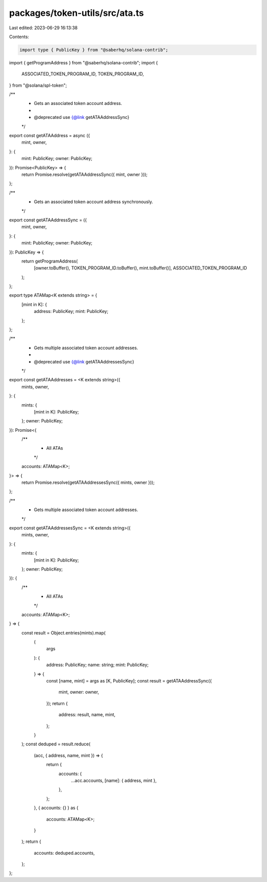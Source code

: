 packages/token-utils/src/ata.ts
===============================

Last edited: 2023-06-29 16:13:38

Contents:

.. code-block:: ts

    import type { PublicKey } from "@saberhq/solana-contrib";
import { getProgramAddress } from "@saberhq/solana-contrib";
import {
  ASSOCIATED_TOKEN_PROGRAM_ID,
  TOKEN_PROGRAM_ID,
} from "@solana/spl-token";

/**
 * Gets an associated token account address.
 *
 * @deprecated use {@link getATAAddressSync}
 */
export const getATAAddress = async ({
  mint,
  owner,
}: {
  mint: PublicKey;
  owner: PublicKey;
}): Promise<PublicKey> => {
  return Promise.resolve(getATAAddressSync({ mint, owner }));
};

/**
 * Gets an associated token account address synchronously.
 */
export const getATAAddressSync = ({
  mint,
  owner,
}: {
  mint: PublicKey;
  owner: PublicKey;
}): PublicKey => {
  return getProgramAddress(
    [owner.toBuffer(), TOKEN_PROGRAM_ID.toBuffer(), mint.toBuffer()],
    ASSOCIATED_TOKEN_PROGRAM_ID
  );
};

export type ATAMap<K extends string> = {
  [mint in K]: {
    address: PublicKey;
    mint: PublicKey;
  };
};

/**
 * Gets multiple associated token account addresses.
 *
 * @deprecated use {@link getATAAddressesSync}
 */
export const getATAAddresses = <K extends string>({
  mints,
  owner,
}: {
  mints: {
    [mint in K]: PublicKey;
  };
  owner: PublicKey;
}): Promise<{
  /**
   * All ATAs
   */
  accounts: ATAMap<K>;
}> => {
  return Promise.resolve(getATAAddressesSync({ mints, owner }));
};

/**
 * Gets multiple associated token account addresses.
 */
export const getATAAddressesSync = <K extends string>({
  mints,
  owner,
}: {
  mints: {
    [mint in K]: PublicKey;
  };
  owner: PublicKey;
}): {
  /**
   * All ATAs
   */
  accounts: ATAMap<K>;
} => {
  const result = Object.entries(mints).map(
    (
      args
    ): {
      address: PublicKey;
      name: string;
      mint: PublicKey;
    } => {
      const [name, mint] = args as [K, PublicKey];
      const result = getATAAddressSync({
        mint,
        owner: owner,
      });
      return {
        address: result,
        name,
        mint,
      };
    }
  );
  const deduped = result.reduce(
    (acc, { address, name, mint }) => {
      return {
        accounts: {
          ...acc.accounts,
          [name]: { address, mint },
        },
      };
    },
    { accounts: {} } as {
      accounts: ATAMap<K>;
    }
  );
  return {
    accounts: deduped.accounts,
  };
};


